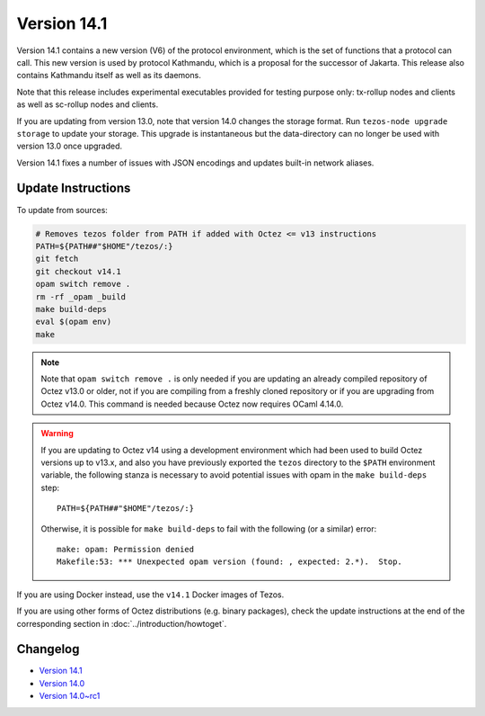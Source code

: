 Version 14.1
============

Version 14.1 contains a new version (V6) of the protocol environment,
which is the set of functions that a protocol can call. This new
version is used by protocol Kathmandu, which is a proposal for the
successor of Jakarta. This release also contains Kathmandu itself as
well as its daemons.

Note that this release includes experimental executables provided for testing
purpose only: tx-rollup nodes and clients as well as sc-rollup nodes and
clients.

If you are updating from version 13.0, note that version 14.0 changes
the storage format. Run ``tezos-node upgrade storage`` to update your
storage. This upgrade is instantaneous but the data-directory can no
longer be used with version 13.0 once upgraded.

Version 14.1 fixes a number of issues with JSON encodings
and updates built-in network aliases.

Update Instructions
-------------------

To update from sources:

.. code-block:: shell

  # Removes tezos folder from PATH if added with Octez <= v13 instructions
  PATH=${PATH##"$HOME"/tezos/:}
  git fetch
  git checkout v14.1
  opam switch remove .
  rm -rf _opam _build
  make build-deps
  eval $(opam env)
  make

.. note::

   Note that ``opam switch remove .`` is only needed if you are
   updating an already compiled repository of Octez v13.0 or older,
   not if you are compiling from a freshly cloned repository or if you are
   upgrading from Octez v14.0. This command is needed because
   Octez now requires OCaml 4.14.0.

.. warning::

   If you are updating to Octez v14 using a development
   environment which had been used to build Octez versions up to
   v13.x, and also you have previously exported the ``tezos``
   directory to the ``$PATH`` environment variable, the following
   stanza is necessary to avoid potential issues with opam in the
   ``make build-deps`` step::

     PATH=${PATH##"$HOME"/tezos/:}

   Otherwise, it is possible for ``make build-deps`` to fail with the
   following (or a similar) error::

     make: opam: Permission denied
     Makefile:53: *** Unexpected opam version (found: , expected: 2.*).  Stop.

If you are using Docker instead, use the ``v14.1`` Docker images of Tezos.

If you are using other forms of Octez distributions (e.g. binary packages), check the update instructions at the end of the corresponding section in :doc:`../introduction/howtoget`.

Changelog
---------

- `Version 14.1 <../CHANGES.html#version-14-1>`_
- `Version 14.0 <../CHANGES.html#version-14-0>`_
- `Version 14.0~rc1 <../CHANGES.html#version-14-0-rc1>`_
